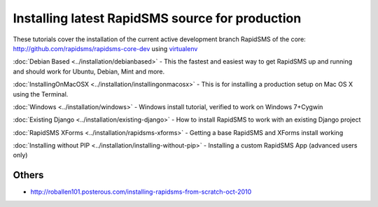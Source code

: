 Installing latest RapidSMS source for production
==================================================

These tutorials cover the installation of the current active development branch RapidSMS of the core: http://github.com/rapidsms/rapidsms-core-dev using `virtualenv <http://iamzed.com/2009/05/07/a-primer-on-virtualenv/>`_

:doc:`Debian Based <../installation/debianbased>` - This the fastest and easiest way to get RapidSMS up and running and should work for Ubuntu, Debian, Mint and more.

:doc:`InstallingOnMacOSX <../installation/installingonmacosx>` - This is for installing a production setup on Mac OS X using the Terminal.

:doc:`Windows <../installation/windows>` - Windows install tutorial, verified to work on Windows 7+Cygwin

:doc:`Existing Django <../installation/existing-django>` - How to install RapidSMS to work with an existing Django project

:doc:`RapidSMS XForms <../installation/rapidsms-xforms>` - Getting a base RapidSMS and XForms install working

:doc:`Installing without PIP <../installation/installing-without-pip>` - Installing a custom RapidSMS App (advanced users only)

Others
-------

* http://roballen101.posterous.com/installing-rapidsms-from-scratch-oct-2010

